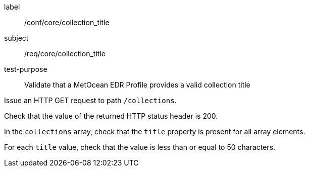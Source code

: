 [[ats_core_collection_title]]
====
[%metadata]
label:: /conf/core/collection_title
subject:: /req/core/collection_title
test-purpose:: Validate that a MetOcean EDR Profile provides a valid collection title

[.component,class=test method]
=====

[.component,class=step]
--
Issue an HTTP GET request to path `/collections`.
--

[.component,class=step]
--
Check that the value of the returned HTTP status header is 200.
--

[.component,class=step]
--
In the `collections` array, check that the `title` property is present for all array elements.
--

[.component,class=step]
--
For each `title` value, check that the value is less than or equal to 50 characters.
--

=====

====
